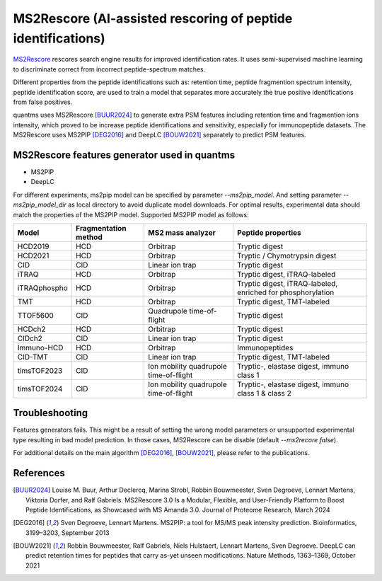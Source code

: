 MS2Rescore (AI-assisted rescoring of peptide identifications)
================================

`MS2Rescore <https://github.com/compomics/ms2rescore>`_ rescores search engine results for improved identification rates.
It uses semi-supervised machine learning to discriminate correct from incorrect peptide-spectrum matches.

Different properties from the peptide identifications such as: retention time, peptide fragmention spectrum intensity, peptide
identification score, are used to train a model that separates more accurately the true positive identifications
from false positives.

quantms uses MS2Rescore [BUUR2024]_ to generate extra PSM features including retention time and fragmention ions intensity,
which proved to be increase peptide identifications and sensitivity, especially for immunopeptide datasets. The MS2Rescore uses MS2PIP [DEG2016]_ and DeepLC [BOUW2021]_ separately to predict PSM features.

MS2Rescore features generator used in quantms
---------------------------------------

- MS2PIP
- DeepLC

For different experiments, ms2pip model can be specified by parameter `--ms2pip_model`. And setting parameter `--ms2pip_model_dir` as local directory to avoid duplicate model downloads.
For optimal results, experimental data should match the properties of the MS2PIP model. Supported MS2PIP model as follows:

+--------------+----------------------+----------------------------------------+----------------------------------------------------+
| Model        | Fragmentation method | MS2 mass analyzer                      | Peptide properties                                 |
+==============+======================+========================================+====================================================+
| HCD2019      | HCD                  | Orbitrap                               | Tryptic digest                                     |
+--------------+----------------------+----------------------------------------+----------------------------------------------------+
| HCD2021      | HCD                  | Orbitrap                               | Tryptic / Chymotrypsin digest                      |
+--------------+----------------------+----------------------------------------+----------------------------------------------------+
| CID          | CID                  | Linear ion trap                        | Tryptic digest                                     |
+--------------+----------------------+----------------------------------------+----------------------------------------------------+
| iTRAQ        | HCD                  | Orbitrap                               | Tryptic digest, iTRAQ-labeled                      |
+--------------+----------------------+----------------------------------------+----------------------------------------------------+
| iTRAQphospho | HCD                  | Orbitrap                               | Tryptic digest, iTRAQ-labeled, enriched for        |
|              |                      |                                        | phosphorylation                                    |
+--------------+----------------------+----------------------------------------+----------------------------------------------------+
| TMT          | HCD                  | Orbitrap                               | Tryptic digest, TMT-labeled                        |
+--------------+----------------------+----------------------------------------+----------------------------------------------------+
| TTOF5600     | CID                  | Quadrupole time-of-flight              | Tryptic digest                                     |
+--------------+----------------------+----------------------------------------+----------------------------------------------------+
| HCDch2       | HCD                  | Orbitrap                               | Tryptic digest                                     |
+--------------+----------------------+----------------------------------------+----------------------------------------------------+
| CIDch2       | CID                  | Linear ion trap                        | Tryptic digest                                     |
+--------------+----------------------+----------------------------------------+----------------------------------------------------+
| Immuno-HCD   | HCD                  | Orbitrap                               | Immunopeptides                                     |
+--------------+----------------------+----------------------------------------+----------------------------------------------------+
| CID-TMT      | CID                  | Linear ion trap                        | Tryptic digest, TMT-labeled                        |
+--------------+----------------------+----------------------------------------+----------------------------------------------------+
| timsTOF2023  | CID                  | Ion mobility quadrupole time-of-flight | Tryptic-, elastase digest, immuno class 1          |
+--------------+----------------------+----------------------------------------+----------------------------------------------------+
| timsTOF2024  | CID                  | Ion mobility quadrupole time-of-flight | Tryptic-, elastase digest, immuno class 1 & class 2|
+--------------+----------------------+----------------------------------------+----------------------------------------------------+


Troubleshooting
---------------------------

Features generators fails. This might be a result of setting the wrong model parameters or unsupported experimental type resulting in bad
model prediction. In those cases, MS2Rescore can be disable (default `--ms2recore false`).

For additional details on the main algorithm [DEG2016]_, [BOUW2021]_, please refer to the publications.

References
-----------------------------

.. [BUUR2024] Louise M. Buur, Arthur Declercq, Marina Strobl, Robbin Bouwmeester, Sven Degroeve, Lennart Martens, Viktoria Dorfer, and Ralf Gabriels.
   MS2Rescore 3.0 Is a Modular, Flexible, and User-Friendly Platform to Boost Peptide Identifications, as Showcased with MS Amanda 3.0. Journal of Proteome Research,
   March 2024

.. [DEG2016] Sven Degroeve, Lennart Martens. MS2PIP: a tool for MS/MS peak intensity prediction. Bioinformatics, 3199–3203,
   September 2013

.. [BOUW2021] Robbin Bouwmeester, Ralf Gabriels, Niels Hulstaert, Lennart Martens, Sven Degroeve. DeepLC can predict retention times for peptides that carry as-yet unseen modifications. Nature Methods, 1363–1369, October 2021